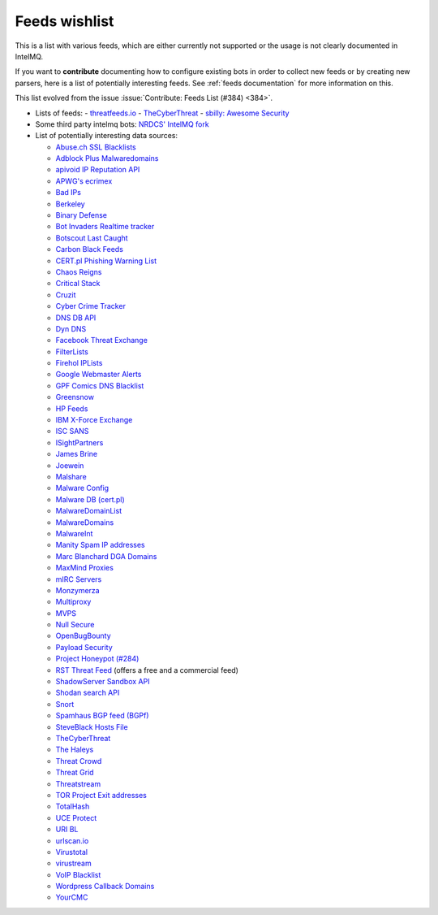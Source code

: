 ###############
Feeds wishlist
###############

This is a list with various feeds, which are either currently not supported or the usage is not clearly documented in IntelMQ.

If you want to **contribute** documenting how to configure existing bots in order to collect new feeds or by creating new parsers, here is a list of potentially interesting feeds.
See :ref:`feeds documentation` for more information on this.

This list evolved from the issue :issue:`Contribute: Feeds List (#384) <384>`.

- Lists of feeds:
  - `threatfeeds.io <https://threatfeeds.io>`_
  - `TheCyberThreat <http://thecyberthreat.com/cyber-threat-intelligence-feeds/>`_
  - `sbilly: Awesome Security <https://github.com/sbilly/awesome-security#threat-intelligence>`_

- Some third party intelmq bots: `NRDCS' IntelMQ fork <https://github.com/NRDCS/intelmq/tree/certlt/intelmq/bots>`_

- List of potentially interesting data sources:

  - `Abuse.ch SSL Blacklists <https://sslbl.abuse.ch/blacklist/>`_
  - `Adblock Plus Malwaredomains <https://easylist-msie.adblockplus.org/malwaredomains_full.tpl>`_
  - `apivoid IP Reputation API <https://www.apivoid.com/api/ip-reputation/>`_
  - `APWG's ecrimex <https://www.ecrimex.net>`_
  - `Bad IPs <https://www.badips.com>`_
  - `Berkeley <https://security.berkeley.edu/aggressive_ips/ips>`_
  - `Binary Defense <https://www.binarydefense.com/>`_
  - `Bot Invaders Realtime tracker <http://www.marc-blanchard.com/BotInvaders/index.php>`_
  - `Botscout Last Caught <http://botscout.com/last_caught_cache.htm>`_
  - `Carbon Black Feeds <https://github.com/carbonblack/cbfeeds>`_
  - `CERT.pl Phishing Warning List <http://hole.cert.pl/domains/>`_
  - `Chaos Reigns <http://www.chaosreigns.com/spam/>`_
  - `Critical Stack <https://intel.criticalstack.com>`_
  - `Cruzit <http://www.cruzit.com/xwbl2txt.php>`_
  - `Cyber Crime Tracker <http://cybercrime-tracker.net/all.php>`_
  - `DNS DB API <https://api.dnsdb.info>`_
  - `Dyn DNS <http://security-research.dyndns.org/pub/>`_
  - `Facebook Threat Exchange <https://developers.facebook.com/docs/threat-exchange>`_
  - `FilterLists <https://filterlists.com>`_
  - `Firehol IPLists <https://iplists.firehol.org/>`_
  - `Google Webmaster Alerts <https://www.google.com/webmasters/>`_
  - `GPF Comics DNS Blacklist <https://www.gpf-comics.com/dnsbl/export.php>`_
  - `Greensnow <https://blocklist.greensnow.co/greensnow.txt>`_
  - `HP Feeds <https://github.com/rep/hpfeeds>`_
  - `IBM X-Force Exchange <https://exchange.xforce.ibmcloud.com/>`_
  - `ISC SANS <https://isc.sans.edu/ipsascii.html>`_
  - `ISightPartners <http://www.isightpartners.com/>`_
  - `James Brine <https://jamesbrine.com.au/>`_
  - `Joewein <http://www.joewein.net>`_
  - `Malshare <https://malshare.com/>`_
  - `Malware Config <http://malwareconfig.com>`_
  - `Malware DB (cert.pl) <https://mwdb.cert.pl/>`_
  - `MalwareDomainList <http://www.malwaredomainlist.com/zeuscsv.php>`_
  - `MalwareDomains <http://www.malwaredomainlist.com/hostslist/yesterday_urls.php>`_
  - `MalwareInt <http://malwareint.com>`_
  - `Manity Spam IP addresses <http://www.dnsbl.manitu.net/download/nixspam-ip.dump.gz>`_
  - `Marc Blanchard DGA Domains <http://www.marc-blanchard.com/BotInvaders/index.php>`_
  - `MaxMind Proxies <https://www.maxmind.com/en/anonymous_proxies>`_
  - `mIRC Servers <http://www.mirc.com/servers.ini>`_
  - `Monzymerza <https://github.com/monzymerza/parthenon>`_
  - `Multiproxy <http://multiproxy.org/txt_all/proxy.txt>`_
  - `MVPS <http://mvps.org>`_
  - `Null Secure <http://nullsecure.org>`_
  - `OpenBugBounty <https://www.openbugbounty.org/>`_
  - `Payload Security <http://payload-security.com>`_
  - `Project Honeypot (#284) <http://www.projecthoneypot.org/list_of_ips.php?rss=1>`_
  - `RST Threat Feed <https://rstcloud.net/>`_ (offers a free and a commercial feed)
  - `ShadowServer Sandbox API <http://www.shadowserver.org/wiki/pmwiki.php/Services/Sandboxapi>`_
  - `Shodan search API <https://shodan.readthedocs.io/en/latest/tutorial.html#searching-shodan>`_
  - `Snort <http://labs.snort.org/feeds/ip-filter.blf>`_
  - `Spamhaus BGP feed (BGPf) <https://www.spamhaus.org/bgpf/>`_
  - `SteveBlack Hosts File <https://github.com/StevenBlack/hosts>`_
  - `TheCyberThreat <http://thecyberthreat.com/cyber-threat-intelligence-feeds/>`_
  - `The Haleys <http://charles.the-haleys.org/ssh_dico_attack_hdeny_format.php/hostsdeny.txt>`_
  - `Threat Crowd <https://www.threatcrowd.org/feeds/hashes.txt>`_
  - `Threat Grid <http://www.threatgrid.com/>`_
  - `Threatstream <https://ui.threatstream.com/>`_
  - `TOR Project Exit addresses <https://check.torproject.org/exit-addresses>`_
  - `TotalHash <http://totalhash.com>`_
  - `UCE Protect <http://wget-mirrors.uceprotect.net/>`_
  - `URI BL <http://rss.uribl.com/index.shtml>`_
  - `urlscan.io <https://urlscan.io/products/phishingfeed/>`_
  - `Virustotal <https://www.virustotal.com/gui/home/search>`_
  - `virustream <https://github.com/ntddk/virustream>`_
  - `VoIP Blacklist <http://www.voipbl.org/update/>`_
  - `Wordpress Callback Domains <http://callbackdomains.wordpress.com>`_
  - `YourCMC <http://vmx.yourcmc.ru/BAD_HOSTS.IP4>`_

